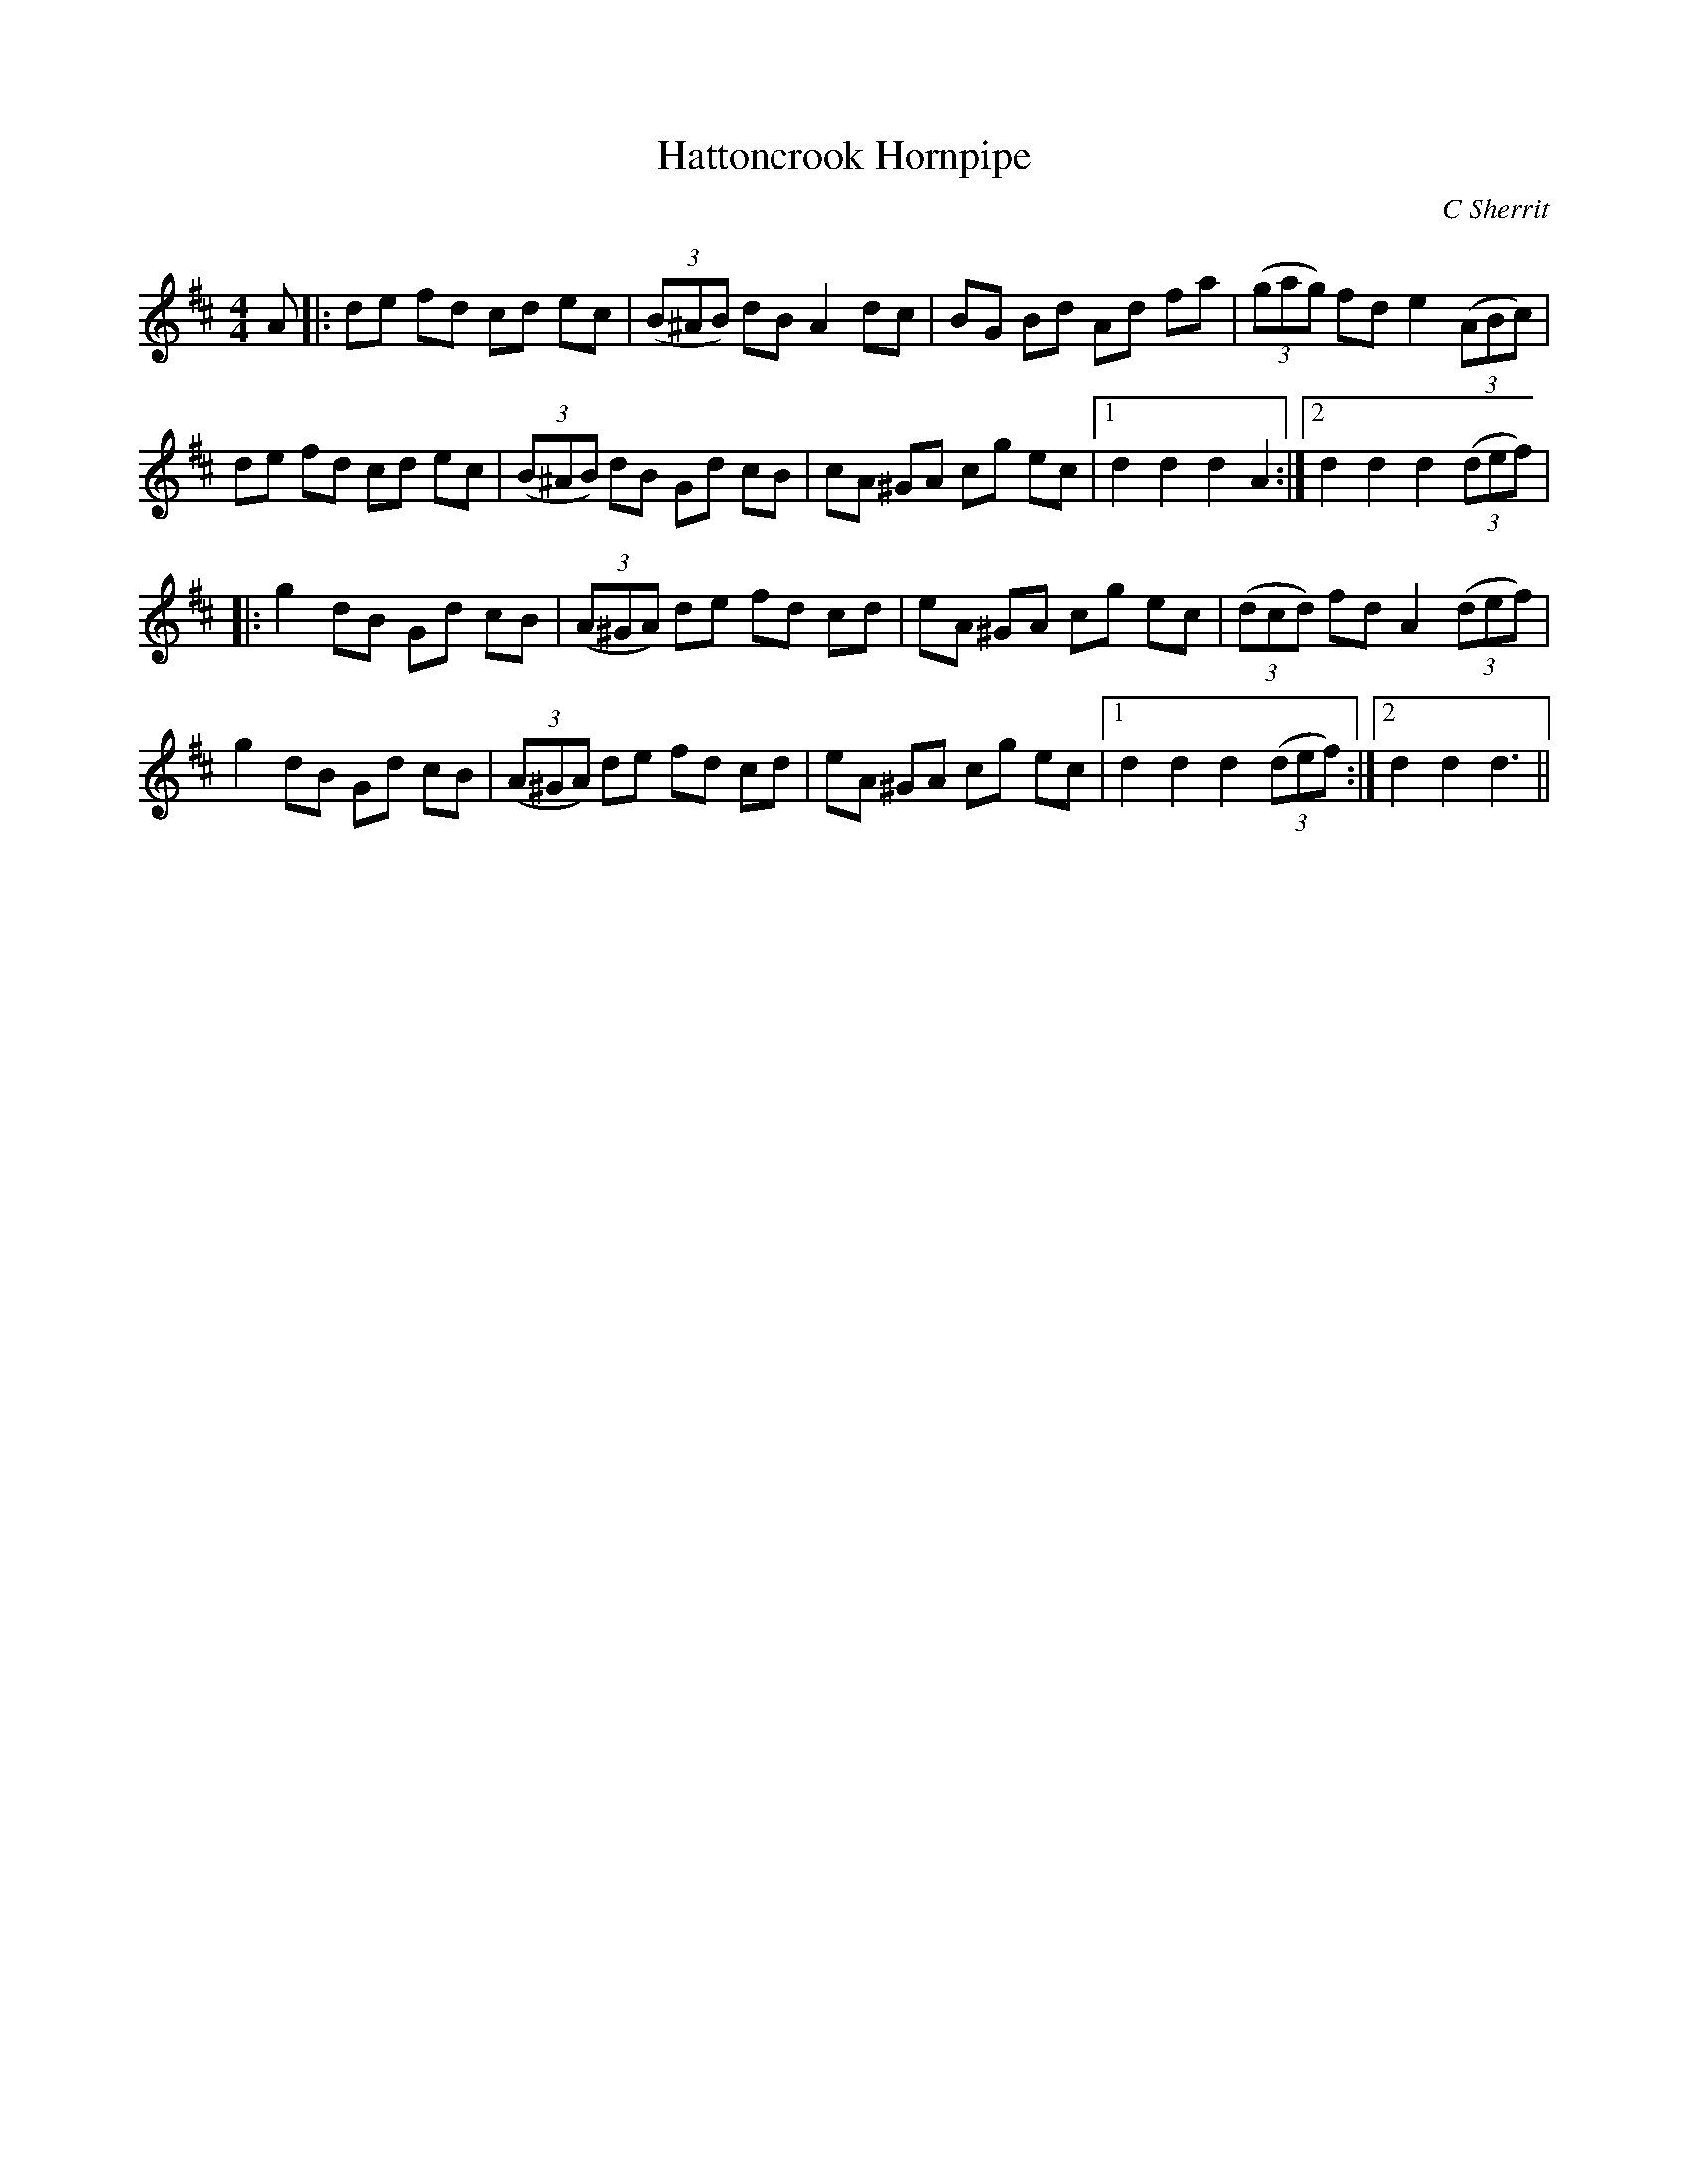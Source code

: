 X:1
T: Hattoncrook Hornpipe
C:C Sherrit
R:Reel
Q: 232
K:D
M:4/4
L:1/8
A|:de fd cd ec|((3B^AB) dB A2 dc|BG Bd Ad fa|((3gag) fd e2 ((3ABc)|
de fd cd ec|((3B^AB) dB Gd cB|cA ^GA cg ec|1d2 d2 d2 A2:|2d2 d2 d2 ((3def)|
|:g2 dB Gd cB|((3A^GA) de fd cd|eA ^GA cg ec|((3dcd) fd A2 ((3def)|
g2 dB Gd cB|((3A^GA) de fd cd|eA ^GA cg ec|1d2 d2 d2 ((3def):|2d2 d2 d3||
